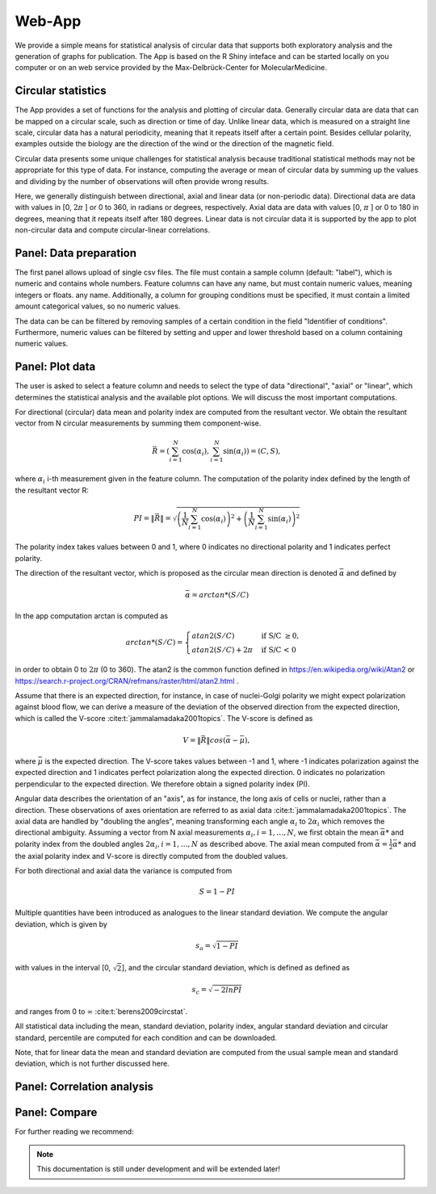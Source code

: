 Web-App
========

We provide a simple means for statistical analysis of circular data that supports both exploratory analysis and the generation of graphs for publication. The App is based on the R Shiny inteface and can be started locally on you computer or on an web service provided by the Max-Delbrück-Center for MolecularMedicine.

Circular statistics
-------------------

The App provides a set of functions for the analysis and plotting of circular data. Generally circular data are data
that can be mapped on a circular scale, such as direction or time of day. Unlike linear data, which is measured on a
straight line scale, circular data has a natural periodicity, meaning that it repeats itself after a certain point.
Besides cellular polarity, examples outside the biology are the direction of the wind or
the direction of the magnetic field.

Circular data presents some unique challenges for statistical analysis because traditional statistical methods may not
be appropriate for this type of data. For instance, computing the average or mean of circular data by summing up the
values and dividing by the number of observations will often provide wrong results.

Here, we generally distinguish between directional, axial and linear data (or non-periodic data).
Directional data are data with values in [0, :math:`2\pi` ] or 0 to 360, in radians or degrees, respectively.
Axial data are data with values [0, :math:`\pi` ] or 0 to 180 in degrees, meaning that it repeats itself after 180
degrees. Linear data is not circular data it is supported by the app to plot non-circular data and
compute circular-linear correlations.

Panel: Data preparation
-----------------------

The first panel allows upload of single csv files. The file must contain a sample column (default: "label"),
which is numeric and contains whole numbers. Feature columns can have any name, but must contain numeric values,
meaning integers or floats.
any name. Additionally, a column for grouping conditions must be specified, it must contain a limited amount
categorical values, so no numeric values.

The data can be can be filtered by removing samples of a certain condition in the field "Identifier of conditions".
Furthermore, numeric values can be filtered by setting and upper and lower threshold based on a column containing
numeric values.


Panel: Plot data
----------------

The user is asked to select a feature column and needs to select the type of data "directional", "axial" or "linear",
which determines the statistical analysis and the available plot options. We will discuss the most important computations.

For directional (circular) data mean and polarity index are computed from the resultant vector. We obtain the resultant
vector from N circular measurements by summing them component-wise.

.. math::

    \vec{R} = \left( \sum_{i=1}^N \cos(\alpha_i), \sum_{i=1}^N \sin(\alpha_i) \right) = (C, S),

where :math:`\alpha_i` i-th measurement given in the feature column. The computation of the polarity index defined by
the length of the resultant vector R:

.. math::

    PI = \| \vec{R} \| = \sqrt{ \left(\frac{1}{N} \sum_{i=1}^N \cos(\alpha_i) \right)^2
                                                            + \left(\frac{1}{N} \sum_{i=1}^N \sin(\alpha_i)\right)^2 }

The polarity index takes values between 0 and 1, where 0 indicates no directional polarity and 1 indicates perfect polarity.

The direction of the resultant vector, which is proposed as the circular mean direction is denoted :math:`\bar{\alpha}`
and defined by

.. math::

    \bar{\alpha} = arctan*(S/C)

In the app computation arctan is computed as

.. math::

    arctan*(S/C) = \begin{cases}
         atan2 (S/C) & \text{ if S/C } \geq 0, \\
        atan2 (S/C) + 2\pi & \text{ if S/C < 0 }
    \end{cases}

in order to obtain 0 to :math:`2\pi` (0 to 360). The atan2 is the common function defined in
https://en.wikipedia.org/wiki/Atan2 or https://search.r-project.org/CRAN/refmans/raster/html/atan2.html .

Assume that there is an expected direction, for instance, in case of nuclei-Golgi polarity we might expect polarization
against blood flow, we can derive a measure of the deviation of the observed direction from the expected direction, which is called
the V-score :cite:t:`jammalamadaka2001topics`. The V-score is defined as

.. math::

    V = \| \vec{R} \| cos (\bar{\alpha} - \bar{\mu}),

where :math:`\bar{\mu}` is the expected direction. The V-score takes values between -1 and 1, where -1 indicates polarization
against the expected direction and 1 indicates perfect polarization along the expected direction.
0 indicates no polarization perpendicular to the expected direction. We therefore obtain a signed polarity index (PI).

Angular data describes the orientation of an "axis", as for instance, the long axis of cells or nuclei, rather than a direction.
These observations of axes orientation are referred to as axial data :cite:t:`jammalamadaka2001topics`. The axial data are handled by "doubling the
angles", meaning transforming each angle :math:`\alpha_i` to :math:`2\alpha_i` which removes the directional ambiguity.
Assuming a vector from N axial measurements  :math:`\alpha_i, i=1, \dots, N`,  we first obtain the mean :math:`\bar{\alpha}*`
and polarity index from the doubled angles :math:`2\alpha_i, i=1, \dots, N` as described above. The axial mean
computed from :math:`\bar{\alpha} =  \frac{1}{2} \bar{\alpha}*` and the axial polarity index and V-score is directly
computed from the doubled values.

For both directional and axial data the variance is computed from

.. math::
    S = 1 - PI

Multiple quantities have been introduced as analogues to the linear standard deviation.
We compute the angular deviation, which is given by

.. math::

    s_a = \sqrt{1 - PI}

with values in the interval [0, :math:`\sqrt{2}`], and the circular standard deviation, which is defined as
defined as

.. math::

    s_c = \sqrt{ - 2 ln PI}

and ranges from 0 to :math:`\infty` :cite:t:`berens2009circstat`.

All statistical data including the mean, standard deviation, polarity index, angular standard deviation and circular
standard, percentile are computed for each condition and can be downloaded.

Note, that for linear data the mean and standard deviation are computed from the usual sample mean and standard
deviation, which is not further discussed here.



Panel: Correlation analysis
---------------------------



Panel: Compare
--------------

For further reading we recommend:

.. bibliography::

.. note::
    This documentation is still under development and will be extended later!
